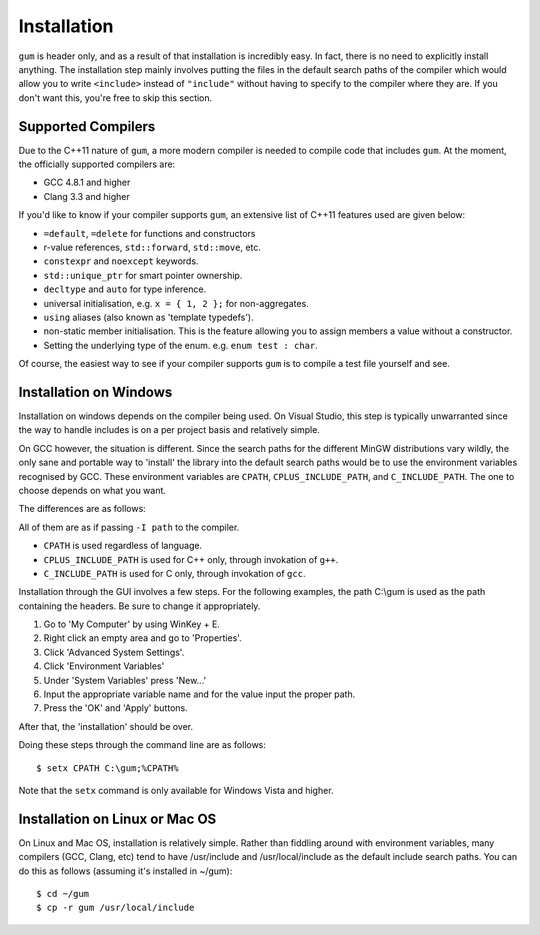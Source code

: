 .. _gum-installation-guide:

Installation
=============

``gum`` is header only, and as a result of that installation is incredibly easy. In fact, there is no need to explicitly
install anything. The installation step mainly involves putting the files in the default search paths of the compiler
which would allow you to write ``<include>`` instead of ``"include"`` without having to specify to the compiler where they
are. If you don't want this, you're free to skip this section.

.. _gum-supported-compilers:

Supported Compilers
--------------------

Due to the C++11 nature of ``gum``, a more modern compiler is needed to compile code that
includes ``gum``. At the moment, the officially supported compilers are:

* GCC 4.8.1 and higher
* Clang 3.3 and higher

If you'd like to know if your compiler supports ``gum``, an extensive list of C++11 features used
are given below:

* ``=default``, ``=delete`` for functions and constructors
* r-value references, ``std::forward``, ``std::move``, etc.
* ``constexpr`` and ``noexcept`` keywords.
* ``std::unique_ptr`` for smart pointer ownership.
* ``decltype`` and ``auto`` for type inference.
* universal initialisation, e.g. ``x = { 1, 2 };`` for non-aggregates.
* ``using`` aliases (also known as 'template typedefs').
* non-static member initialisation. This is the feature allowing you to assign members
  a value without a constructor.
* Setting the underlying type of the enum. e.g. ``enum test : char``.


Of course, the easiest way to see if your compiler supports ``gum`` is to compile a test file yourself and see.

.. _gum-windows-install:

Installation on Windows
------------------------

Installation on windows depends on the compiler being used. On Visual Studio, this step is typically unwarranted since the
way to handle includes is on a per project basis and relatively simple.

On GCC however, the situation is different. Since the search paths for the different MinGW distributions vary wildly,
the only sane and portable way to 'install' the library into the default search paths would be to use the environment
variables recognised by GCC. These environment variables are ``CPATH``, ``CPLUS_INCLUDE_PATH``, and ``C_INCLUDE_PATH``.
The one to choose depends on what you want.

The differences are as follows:

All of them are as if passing ``-I path`` to the compiler.

* ``CPATH`` is used regardless of language.
* ``CPLUS_INCLUDE_PATH`` is used for C++ only, through invokation of ``g++``.
* ``C_INCLUDE_PATH`` is used for C only, through invokation of ``gcc``.

Installation through the GUI involves a few steps. For the following examples, the path
C:\\gum is used as the path containing the headers. Be sure to change it appropriately.

1. Go to 'My Computer' by using WinKey + E.
2. Right click an empty area and go to 'Properties'.
3. Click 'Advanced System Settings'.
4. Click 'Environment Variables'
5. Under 'System Variables' press 'New...'
6. Input the appropriate variable name and for the value input the proper path.
7. Press the 'OK' and 'Apply' buttons.

After that, the 'installation' should be over.

Doing these steps through the command line are as follows::

    $ setx CPATH C:\gum;%CPATH%

Note that the ``setx`` command is only available for Windows Vista and higher.

.. _gum-linux-install:

Installation on Linux or Mac OS
--------------------------------

On Linux and Mac OS, installation is relatively simple. Rather than fiddling around with environment variables,
many compilers (GCC, Clang, etc) tend to have /usr/include and /usr/local/include as the default
include search paths. You can do this as follows (assuming it's installed in ~/gum)::

    $ cd ~/gum
    $ cp -r gum /usr/local/include
